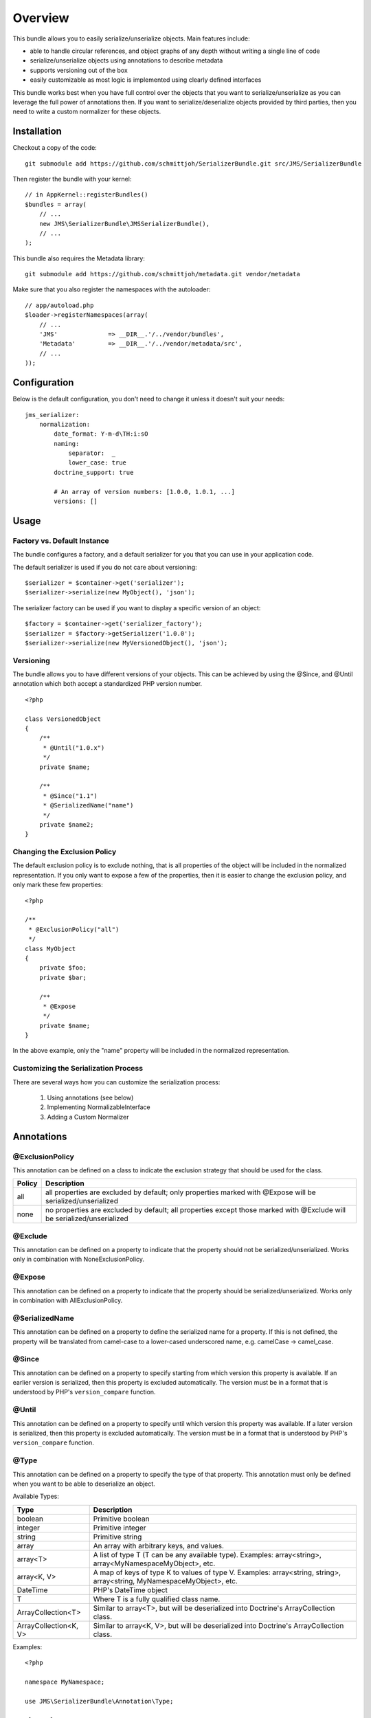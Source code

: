 ========
Overview
========

This bundle allows you to easily serialize/unserialize objects. Main features
include:

- able to handle circular references, and object graphs of any depth without
  writing a single line of code
- serialize/unserialize objects using annotations to describe metadata
- supports versioning out of the box
- easily customizable as most logic is implemented using clearly defined
  interfaces

This bundle works best when you have full control over the objects that you want
to serialize/unserialize as you can leverage the full power of annotations then.
If you want to serialize/deserialize objects provided by third parties, then you
need to write a custom normalizer for these objects.

Installation
------------
Checkout a copy of the code::

    git submodule add https://github.com/schmittjoh/SerializerBundle.git src/JMS/SerializerBundle

Then register the bundle with your kernel::

    // in AppKernel::registerBundles()
    $bundles = array(
        // ...
        new JMS\SerializerBundle\JMSSerializerBundle(),
        // ...
    );

This bundle also requires the Metadata library::

    git submodule add https://github.com/schmittjoh/metadata.git vendor/metadata

Make sure that you also register the namespaces with the autoloader::

    // app/autoload.php
    $loader->registerNamespaces(array(
        // ...
        'JMS'              => __DIR__.'/../vendor/bundles',
        'Metadata'         => __DIR__.'/../vendor/metadata/src',
        // ...
    ));    


Configuration
-------------
Below is the default configuration, you don't need to change it unless it doesn't
suit your needs::

    jms_serializer:
        normalization:
            date_format: Y-m-d\TH:i:sO
            naming:
                separator:  _
                lower_case: true
            doctrine_support: true
            
            # An array of version numbers: [1.0.0, 1.0.1, ...]
            versions: []

Usage
-----

Factory vs. Default Instance
~~~~~~~~~~~~~~~~~~~~~~~~~~~~

The bundle configures a factory, and a default serializer for you that you can
use in your application code.

The default serializer is used if you do not care about versioning::

    $serializer = $container->get('serializer');
    $serializer->serialize(new MyObject(), 'json');

The serializer factory can be used if you want to display a specific version of
an object::

    $factory = $container->get('serializer_factory');
    $serializer = $factory->getSerializer('1.0.0');
    $serializer->serialize(new MyVersionedObject(), 'json');

Versioning
~~~~~~~~~~

The bundle allows you to have different versions of your objects. This can be
achieved by using the @Since, and @Until annotation which both accept a 
standardized PHP version number.

::

    <?php
    
    class VersionedObject
    {
        /**
         * @Until("1.0.x")
         */
        private $name;
        
        /**
         * @Since("1.1")
         * @SerializedName("name")
         */
        private $name2;
    }

Changing the Exclusion Policy
~~~~~~~~~~~~~~~~~~~~~~~~~~~~~

The default exclusion policy is to exclude nothing, that is all properties of the
object will be included in the normalized representation. If you only want to
expose a few of the properties, then it is easier to change the exclusion policy,
and only mark these few properties::

    <?php

    /**
     * @ExclusionPolicy("all")
     */
    class MyObject
    {
        private $foo;
        private $bar;

        /**
         * @Expose
         */
        private $name;
    }

In the above example, only the "name" property will be included in the normalized
representation.

Customizing the Serialization Process
~~~~~~~~~~~~~~~~~~~~~~~~~~~~~~~~~~~~~

There are several ways how you can customize the serialization process:

    1. Using annotations (see below)
    2. Implementing NormalizableInterface
    3. Adding a Custom Normalizer

Annotations
-----------

@ExclusionPolicy
~~~~~~~~~~~~~~~~
This annotation can be defined on a class to indicate the exclusion strategy
that should be used for the class.

+----------+----------------------------------------------------------------+
| Policy   | Description                                                    |
+==========+================================================================+
| all      | all properties are excluded by default; only properties marked |
|          | with @Expose will be serialized/unserialized                   |
+----------+----------------------------------------------------------------+
| none     | no properties are excluded by default; all properties except   |
|          | those marked with @Exclude will be serialized/unserialized     |
+----------+----------------------------------------------------------------+

@Exclude
~~~~~~~~
This annotation can be defined on a property to indicate that the property should
not be serialized/unserialized. Works only in combination with NoneExclusionPolicy.

@Expose
~~~~~~~
This annotation can be defined on a property to indicate that the property should
be serialized/unserialized. Works only in combination with AllExclusionPolicy.

@SerializedName
~~~~~~~~~~~~~~~
This annotation can be defined on a property to define the serialized name for a
property. If this is not defined, the property will be translated from camel-case
to a lower-cased underscored name, e.g. camelCase -> camel_case.

@Since
~~~~~~
This annotation can be defined on a property to specify starting from which
version this property is available. If an earlier version is serialized, then
this property is excluded automatically. The version must be in a format that is
understood by PHP's ``version_compare`` function.

@Until
~~~~~~
This annotation can be defined on a property to specify until which version this
property was available. If a later version is serialized, then this property is
excluded automatically. The version must be in a format that is understood by 
PHP's ``version_compare`` function.

@Type
~~~~~
This annotation can be defined on a property to specify the type of that property.
This annotation must only be defined when you want to be able to deserialize an
object.

Available Types:

+---------------------------+--------------------------------------------------+
| Type                      | Description                                      |
+===========================+==================================================+
| boolean                   | Primitive boolean                                |
+---------------------------+--------------------------------------------------+
| integer                   | Primitive integer                                |
+---------------------------+--------------------------------------------------+
| string                    | Primitive string                                 |
+---------------------------+--------------------------------------------------+
| array                     | An array with arbitrary keys, and values.        |
+---------------------------+--------------------------------------------------+
| array<T>                  | A list of type T (T can be any available type).  |
|                           | Examples:                                        |
|                           | array<string>, array<MyNamespace\MyObject>, etc. |
+---------------------------+--------------------------------------------------+
| array<K, V>               | A map of keys of type K to values of type V.     |
|                           | Examples: array<string, string>,                 |
|                           | array<string, MyNamespace\MyObject>, etc.        |
+---------------------------+--------------------------------------------------+
| DateTime                  | PHP's DateTime object                            |
+---------------------------+--------------------------------------------------+
| T                         | Where T is a fully qualified class name.         |
+---------------------------+--------------------------------------------------+
| ArrayCollection<T>        | Similar to array<T>, but will be deserialized    |
|                           | into Doctrine's ArrayCollection class.           |
+---------------------------+--------------------------------------------------+
| ArrayCollection<K, V>     | Similar to array<K, V>, but will be deserialized |
|                           | into Doctrine's ArrayCollection class.           |
+---------------------------+--------------------------------------------------+

Examples::

    <?php

    namespace MyNamespace;
    
    use JMS\SerializerBundle\Annotation\Type;

    class BlogPost
    {
        /**
         * @Type("ArrayCollection<MyNamespace\Comment>")
         */
        private $comments;

        /**
         * @Type("string")
         */
        private $title;

        /**
         * @Type("MyNamespace\Author")
         */
        private $author;

        /**
         * @Type("DateTime")
         */
        private $createdAt;

        /**
         * @Type("boolean")
         */
        private $published;

        /**
         * @Type("array<string, string>")
         */
        private $keyValueStore;
    }
